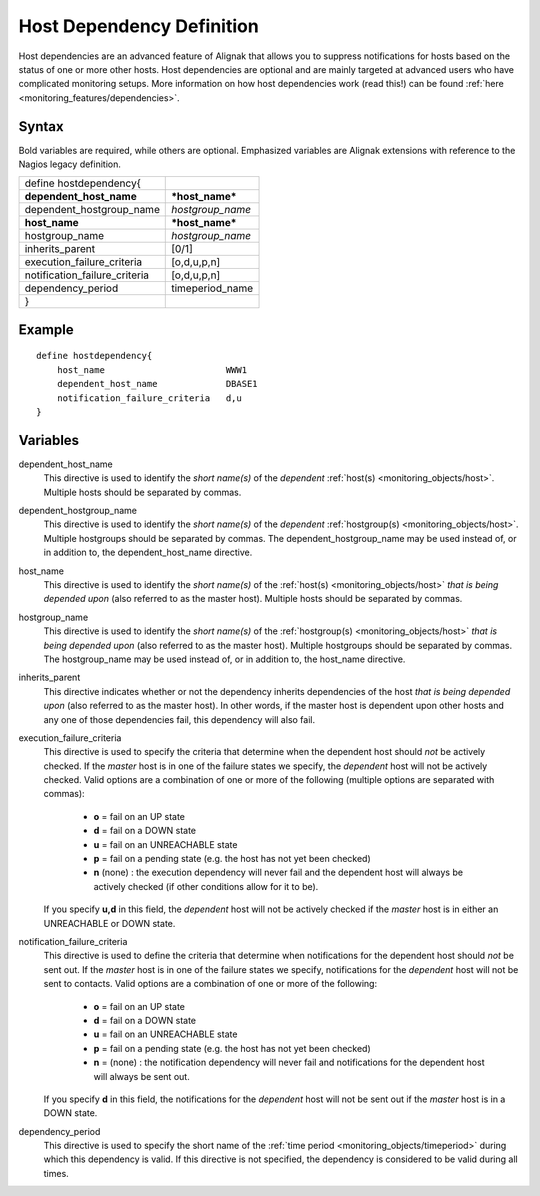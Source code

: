.. _monitoring_objects/hostdependency:

===========================
Host Dependency Definition
===========================


Host dependencies are an advanced feature of Alignak that allows you to suppress notifications for hosts based on the status of one or more other hosts. Host dependencies are optional and are mainly targeted at advanced users who have complicated monitoring setups. More information on how host dependencies work (read this!) can be found :ref:`here <monitoring_features/dependencies>`.


Syntax
======

Bold variables are required, while others are optional.
Emphasized variables are Alignak extensions with reference to the Nagios legacy definition.


============================= ================
define hostdependency{
**dependent_host_name**       ***host_name***
dependent_hostgroup_name      *hostgroup_name*
**host_name**                 ***host_name***
hostgroup_name                *hostgroup_name*
inherits_parent               [0/1]
execution_failure_criteria    [o,d,u,p,n]
notification_failure_criteria [o,d,u,p,n]
dependency_period             timeperiod_name
}
============================= ================


Example
=======


::

  define hostdependency{
      host_name                       WWW1
      dependent_host_name             DBASE1
      notification_failure_criteria   d,u
  }


Variables
=========

dependent_host_name
  This directive is used to identify the *short name(s)* of the *dependent* :ref:`host(s) <monitoring_objects/host>`. Multiple hosts should be separated by commas.

dependent_hostgroup_name
  This directive is used to identify the *short name(s)* of the *dependent* :ref:`hostgroup(s) <monitoring_objects/host>`. Multiple hostgroups should be separated by commas. The dependent_hostgroup_name may be used instead of, or in addition to, the dependent_host_name directive.

host_name
  This directive is used to identify the *short name(s)* of the :ref:`host(s) <monitoring_objects/host>` *that is being depended upon* (also referred to as the master host). Multiple hosts should be separated by commas.

hostgroup_name
  This directive is used to identify the *short name(s)* of the :ref:`hostgroup(s) <monitoring_objects/host>` *that is being depended upon* (also referred to as the master host). Multiple hostgroups should be separated by commas. The hostgroup_name may be used instead of, or in addition to, the host_name directive.

inherits_parent
  This directive indicates whether or not the dependency inherits dependencies of the host *that is being depended upon* (also referred to as the master host). In other words, if the master host is dependent upon other hosts and any one of those dependencies fail, this dependency will also fail.

execution_failure_criteria
  This directive is used to specify the criteria that determine when the dependent host should *not* be actively checked. If the *master* host is in one of the failure states we specify, the *dependent* host will not be actively checked. Valid options are a combination of one or more of the following (multiple options are separated with commas):

    * **o** = fail on an UP state
    * **d** = fail on a DOWN state
    * **u** = fail on an UNREACHABLE state
    * **p** = fail on a pending state (e.g. the host has not yet been checked)
    * **n** (none) : the execution dependency will never fail and the dependent host will always be actively checked (if other conditions allow for it to be).

  If you specify **u,d** in this field, the *dependent* host will not be actively checked if the *master* host is in either an UNREACHABLE or DOWN state.


notification_failure_criteria
  This directive is used to define the criteria that determine when notifications for the dependent host should *not* be sent out. If the *master* host is in one of the failure states we specify, notifications for the *dependent* host will not be sent to contacts. Valid options are a combination of one or more of the following:

    * **o** = fail on an UP state
    * **d** = fail on a DOWN state
    * **u** = fail on an UNREACHABLE state
    * **p** = fail on a pending state (e.g. the host has not yet been checked)
    * **n** = (none) : the notification dependency will never fail and notifications for the dependent host will always be sent out.

  If you specify **d** in this field, the notifications for the *dependent* host will not be sent out if the *master* host is in a DOWN state.


dependency_period
  This directive is used to specify the short name of the :ref:`time period <monitoring_objects/timeperiod>` during which this dependency is valid. If this directive is not specified, the dependency is considered to be valid during all times.
